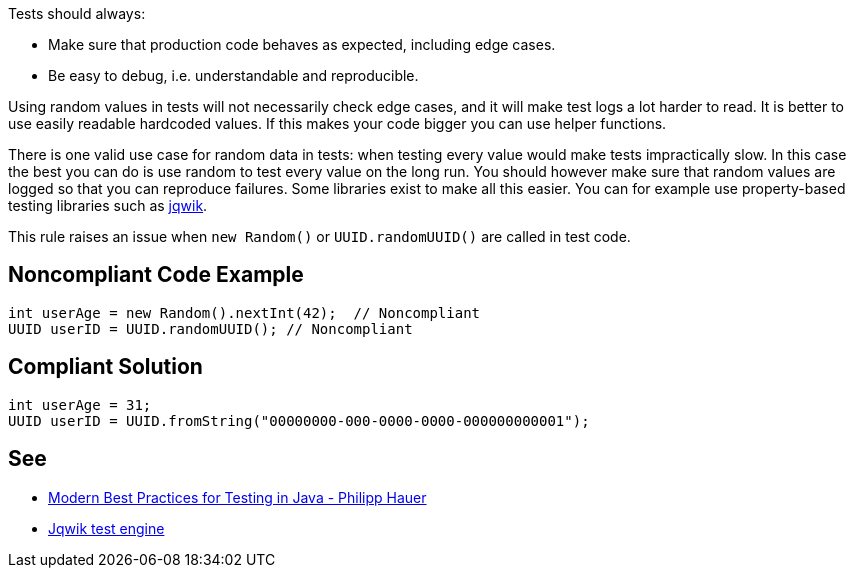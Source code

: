Tests should always:

* Make sure that production code behaves as expected, including edge cases.
* Be easy to debug, i.e. understandable and reproducible.

Using random values in tests will not necessarily check edge cases, and it will make test logs a lot harder to read. It is better to use easily readable hardcoded values. If this makes your code bigger you can use helper functions.


There is one valid use case for random data in tests: when testing every value would make tests impractically slow. In this case the best you can do is use random to test every value on the long run. You should however make sure that random values are logged so that you can reproduce failures. Some libraries exist to make all this easier. You can for example use property-based testing libraries such as https://github.com/jlink/jqwik[jqwik].


This rule raises an issue when ``++new Random()++`` or ``++UUID.randomUUID()++`` are called in test code.


== Noncompliant Code Example

----
int userAge = new Random().nextInt(42);  // Noncompliant
UUID userID = UUID.randomUUID(); // Noncompliant
----


== Compliant Solution

----
int userAge = 31;
UUID userID = UUID.fromString("00000000-000-0000-0000-000000000001");
----


== See

* https://phauer.com/2019/modern-best-practices-testing-java/#use-fixed-data-instead-of-randomized-data[Modern Best Practices for Testing in Java - Philipp Hauer]
* https://jqwik.net/[Jqwik test engine]


